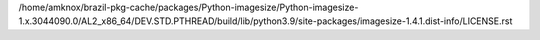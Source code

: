 /home/amknox/brazil-pkg-cache/packages/Python-imagesize/Python-imagesize-1.x.3044090.0/AL2_x86_64/DEV.STD.PTHREAD/build/lib/python3.9/site-packages/imagesize-1.4.1.dist-info/LICENSE.rst